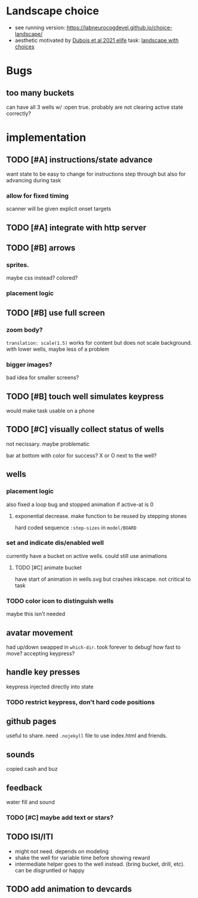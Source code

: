 * Landscape choice

 * see running version: https://labneurocogdevel.github.io/choice-landscape/
 * aesthetic motivated by [[https://elifesciences.org/articles/59907][Dubois et al 2021 elife]] task: [[https://iiif.elifesciences.org/lax/59907%2Felife-59907-fig1-v2.tif/full/1500,/0/default.jpg][landscape with choices]]

* Bugs
** too many buckets 
   can have all 3 wells w/ :open true. probably are not clearing active state correctly?

* implementation
** TODO [#A] instructions/state advance
   want state to be easy to change for instructions step through
   but also for advancing during task
*** allow for fixed timing
   scanner will be given explicit onset targets
** TODO [#A] integrate with http server
** TODO [#B] arrows
*** sprites.
   maybe css instead? colored?
*** placement logic
** TODO [#B] use full screen
*** zoom body?
    ~translation: scale(1.5)~ works for content but does not scale background.
    with lower wells, maybe less of a problem
*** bigger images?
    bad idea for smaller screens?
** TODO [#B] touch well simulates keypress
   would make task usable on a phone
** TODO [#C] visually collect status of wells
   not necissary. maybe problematic

   bar at bottom with color for success?
   X or O next to the well?
** wells
*** placement logic
    :LOGBOOK:
    CLOCK: [2021-09-22 Wed 08:06]--[2021-09-22 Wed 09:17] =>  1:11
    :END:
    also fixed a loop bug and stopped animation if active-at is 0
**** exponential decrease. make function to be reused by stepping stones
     hard coded sequence ~:step-sizes~ in ~model/BOARD~

*** set and indicate dis/enabled well 
    currently have a bucket on active wells. could still use animations
**** TODO [#C] animate bucket
     have start of animation in wells.svg but crashes inkscape. not critical to task

    
*** TODO color icon to distinguish wells
    maybe this isn't needed

** avatar movement
   :LOGBOOK:
   CLOCK: [2021-09-22 Wed 09:27]--[2021-09-22 Wed 11:43] =>  2:16
   :END:
   had up/down swapped in ~which-dir~. took forever to debug!
   how fast to move? accepting keypress?
** handle key presses
   :LOGBOOK:
   CLOCK: [2021-09-22 Wed 11:57]--[2021-09-22 Wed 12:54] =>  0:57
   :END:
   keypress injected directly into state
*** TODO restrict keypress, don't hard code positions
** github pages
 useful to share. need ~.nojekyll~ file to use index.html and friends.

** sounds
   copied cash and buz
** feedback
   water fill and sound
*** TODO [#C] maybe add text or stars?
** TODO ISI/ITI
   * might not need. depends on modeling 
   * shake the well for variable time before showing reward
   * intermediate helper goes to the well instead. (bring bucket, drill, etc).
     can be disgruntled or happy
** TODO add animation to devcards
